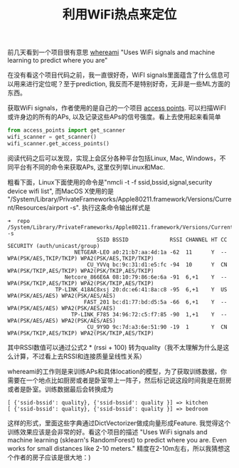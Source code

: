#+title: 利用WiFi热点来定位

前几天看到一个项目很有意思 [[https://github.com/kootenpv/whereami][whereami]] "Uses WiFi signals and machine learning to predict where you are"

在没有看这个项目代码之前，我一直很好奇，WiFI signals里面蕴含了什么信息可以用来进行定位呢？至于prediction, 我反而不是特别好奇，无非是一些ML方面的东西。

获取WiFi signals，作者使用的是自己的一个项目 [[https://github.com/kootenpv/access_points][access points]]. 可以扫描WiFI或许身边的所有的APs, 以及记录这些APs的信号强度。看上去使用起来看简单
#+BEGIN_SRC Python
from access_points import get_scanner
wifi_scanner = get_scanner()
wifi_scanner.get_access_points()
#+END_SRC
阅读代码之后可以发现，实现上会区分各种平台包括Linux, Mac, Windows，不同平台有不同的命令来获取APs, 这里仅列举Linux和Mac.

粗看下面，Linux下面使用的命令是"nmcli -t -f ssid,bssid,signal,security device wifi list", 而MacOS X使用的是 "/System/Library/PrivateFrameworks/Apple80211.framework/Versions/Current/Resources/airport -s". 执行这条命令输出样式是
#+BEGIN_EXAMPLE
➜  repo /System/Library/PrivateFrameworks/Apple80211.framework/Versions/Current/Resources/airport -s
                            SSID BSSID             RSSI CHANNEL HT CC SECURITY (auth/unicast/group)
                     NETGEAR-LEO a0:21:b7:aa:4d:1a -62  11      Y  -- WPA(PSK/AES,TKIP/TKIP) WPA2(PSK/AES,TKIP/TKIP)
                         CU_YVVq bc:9c:31:d1:e5:fc -94  10      Y  CN WPA(PSK/TKIP,AES/TKIP) WPA2(PSK/TKIP,AES/TKIP)
                  Netcore_866E6A 08:10:79:86:6e:6a -91  6,+1    Y  -- WPA(PSK/TKIP,AES/TKIP) WPA2(PSK/TKIP,AES/TKIP)
               TP-LINK_418AC8xsj 20:dc:e6:41:8a:c8 -95  6,+1    Y  US WPA(PSK/AES/AES) WPA2(PSK/AES/AES)
                        FAST_201 bc:d1:77:bd:d5:5a -66  6,+1    Y  -- WPA(PSK/AES/AES) WPA2(PSK/AES/AES)
                    TP-LINK_F785 34:96:72:c5:f7:85 -90  1,+1    Y  -- WPA(PSK/AES/AES) WPA2(PSK/AES/AES)
                         CU_9Y9D 9c:7d:a3:6e:51:90 -19  1       Y  CN WPA(PSK/TKIP,AES/TKIP) WPA2(PSK/TKIP,AES/TKIP)
#+END_EXAMPLE
其中RSSI数值可以通过公式2 * (rssi + 100) 转为quality（我不太理解为什么是这么计算，不过看上去RSSI和连接质量呈线性关系）


whereami的工作则是来训练APs和具体location的模型，为了获取训练数据，你需要在一个地点比如厨房或者是卧室带上一阵子，然后标记说这段时间我是在厨房或者是卧室。训练数据最后会转换成为
#+BEGIN_EXAMPLE
[ {'ssid-bssid': quality}, {'ssid-bssid': quality }] => kitchen
[ {'ssid-bssid': quality}, {'ssid-bssid': quality }] => bedroom
#+END_EXAMPLE
这样的形式，里面这些字典通过DictVectorizer做成向量形成Feature. 我觉得这个训练效果应该是会非常的好。看这个项目的描述 "Uses WiFi signals and machine learning (sklearn's RandomForest) to predict where you are. Even works for small distances like 2-10 meters." 精度在2-10m左右，所以我猜想这个作者的房子应该是很大地：)
